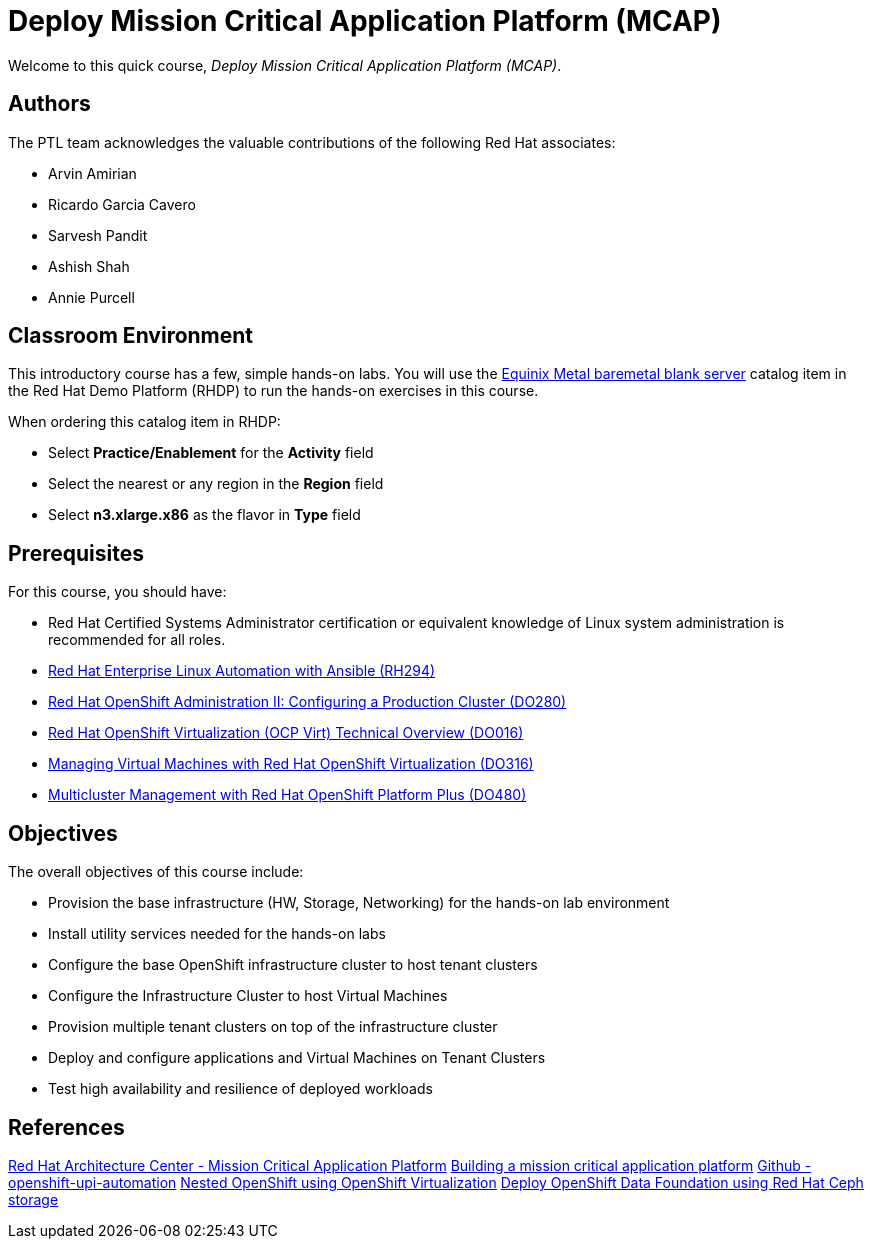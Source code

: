 = Deploy Mission Critical Application Platform (MCAP)
:navtitle: Home

Welcome to this quick course, _Deploy Mission Critical Application Platform (MCAP)_.

== Authors

The PTL team acknowledges the valuable contributions of the following Red Hat associates:

* Arvin Amirian
* Ricardo Garcia Cavero
* Sarvesh Pandit
* Ashish Shah
* Annie Purcell

== Classroom Environment

This introductory course has a few, simple hands-on labs. You will use the https://demo.redhat.com/catalog?item=babylon-catalog-prod/equinix-metal.eqx-blank.prod&utm_source=webapp&utm_medium=share-link.ocp4-workshop-rhods-base-aws.prod[Equinix Metal baremetal blank server] catalog item in the Red Hat Demo Platform (RHDP) to run the hands-on exercises in this course.

When ordering this catalog item in RHDP:

* Select *Practice/Enablement* for the *Activity* field
* Select the nearest or any region in the *Region* field
* Select *n3.xlarge.x86* as the flavor in *Type* field

== Prerequisites

For this course, you should have:

* Red Hat Certified Systems Administrator certification or equivalent knowledge of Linux system administration is recommended for all roles.
* https://rol.redhat.com/rol/app/courses/rh294-9.0[Red Hat Enterprise Linux Automation with Ansible (RH294)]
* https://rol.redhat.com/rol/app/courses/do280-4.14[Red Hat OpenShift Administration II: Configuring a Production Cluster (DO280)]
* https://rol.redhat.com/rol/app/technical-overview/do016-4.14[Red Hat OpenShift Virtualization (OCP Virt) Technical Overview (DO016)]
* https://rol.redhat.com/rol/app/courses/do316-4.14[Managing Virtual Machines with Red Hat OpenShift Virtualization (DO316)]
* https://rol.redhat.com/rol/app/courses/do480-2.4/pages/pr01[Multicluster Management with Red Hat OpenShift Platform Plus (DO480)]

== Objectives

The overall objectives of this course include:

* Provision the base infrastructure (HW, Storage, Networking) for the hands-on lab environment
* Install utility services needed for the hands-on labs
* Configure the base OpenShift infrastructure cluster to host tenant clusters
* Configure the Infrastructure Cluster to host Virtual Machines
* Provision multiple tenant clusters on top of the infrastructure cluster
* Deploy and configure applications and Virtual Machines on Tenant Clusters
* Test high availability and resilience of deployed workloads

== References

https://www.redhat.com/architect/portfolio/detail/51-mission-critical-platform[Red Hat Architecture Center - Mission Critical Application Platform]
https://www.redhat.com/en/blog/building-mission-critical-application-platform[Building a mission critical application platform]
https://github.com/arvin-a/openshift-upi-automation.git[Github - openshift-upi-automation]
https://www.redhat.com/en/blog/nested-openshift-using-openshift-virtualization[Nested OpenShift using OpenShift Virtualization]
https://docs.redhat.com/en/documentation/red_hat_openshift_data_foundation/4.11/html-single/deploying_openshift_data_foundation_in_external_mode/index?extIdCarryOver=true&sc_cid=701f2000001OH7JAAW#deploy-openshift-data-foundation-using-red-hat-ceph-storage[Deploy OpenShift Data Foundation using Red Hat Ceph storage]